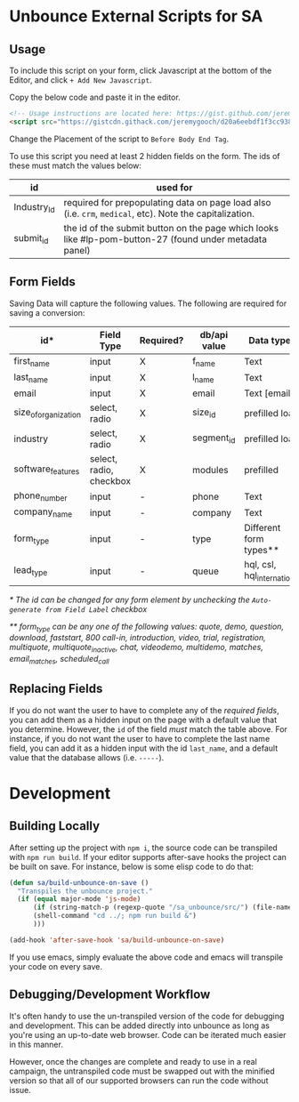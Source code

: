 * Unbounce External Scripts for SA
** Usage
To include this script on your form, click Javascript at the bottom of the Editor, and click ~+ Add New Javascript~.

Copy the below code and paste it in the editor.
#+BEGIN_SRC html
<!-- Usage instructions are located here: https://gist.github.com/jeremygooch/d20a6eebdf1f3cc93880cbd9440a25c5#file-sa_unbounce_readme-org -->
<script src="https://gistcdn.githack.com/jeremygooch/d20a6eebdf1f3cc93880cbd9440a25c5/raw/7c444b82b11f7f4f61c2fbeb1071de4afc0c42d7/saunbounce.js"></script>

#+END_SRC

Change the Placement of the script to ~Before Body End Tag~.

To use this script you need at least 2 hidden fields on the form. The ids of these must match the values below:
| id          | used for                                                                                                 |
|-------------+----------------------------------------------------------------------------------------------------------|
| Industry_Id | required for prepopulating data on page load also (i.e. ~crm~, ~medical~, etc). Note the capitalization. |
| submit_id   | the id of the submit button on the page which looks like #lp-pom-button-27 (found under metadata panel)  |

** Form Fields
Saving Data will capture the following values. The following are required for saving a conversion:
| id*                  | Field Type              | Required? | db/api value | Data types                  | Default Value |
|----------------------+-------------------------+-----------+--------------+-----------------------------+---------------|
| first_name           | input                   | X         | f_name       | Text                        | N/A           |
| last_name            | input                   | X         | l_name       | Text                        | N/A           |
| email                | input                   | X         | email        | Text [email]                | N/A           |
| size_of_organization | select, radio           | X         | size_id      | prefilled load              | N/A           |
| industry             | select, radio           | X         | segment_id   | prefilled load              | N/A           |
| software_features    | select, radio, checkbox | X         | modules      | prefilled                   | N/A           |
| phone_number         | input                   | -         | phone        | Text                        | N/A           |
| company_name         | input                   | -         | company      | Text                        | N/A           |
| form_type            | input                   | -         | type         | Different form types**      | quote         |
| lead_type            | input                   | -         | queue        | hql, csl, hql_international | hql           |

/* The id can be changed for any form element by unchecking the ~Auto-generate from Field Label~ checkbox/

/** form_type can be any one of the following values: quote, demo, question, download, faststart, 800 call-in, introduction, video, trial, registration, multiquote, multiquote_inactive, chat, videodemo, multidemo, matches, email_matches, scheduled_call/

** Replacing Fields
If you do not want the user to have to complete any of the [[Form Fields][required fields]], you can add them as a hidden input on the page with a default value that you determine. However, the ~id~ of the field /must/ match the table above. For instance, if you do not want the user to have to complete the last name field, you can add it as a hidden input with the id ~last_name~, and a default value that the database allows (i.e. ~-----~).


* Development

** Building Locally
After setting up the project with ~npm i~, the source code can be transpiled with ~npm run build~. If your editor supports after-save hooks the project can be built on save. For instance, below is some elisp code to do that:

#+BEGIN_SRC emacs-lisp 
(defun sa/build-unbounce-on-save ()
  "Transpiles the unbounce project."
  (if (equal major-mode 'js-mode)
      (if (string-match-p (regexp-quote "/sa_unbounce/src/") (file-name-directory buffer-file-name))
	  (shell-command "cd ../; npm run build &")
      )))

(add-hook 'after-save-hook 'sa/build-unbounce-on-save)
#+END_SRC

If you use emacs, simply evaluate the above code and emacs will transpile your code on every save.

** Debugging/Development Workflow
It's often handy to use the un-transpiled version of the code for debugging and development. This can be added directly into unbounce as long as you're using an up-to-date web browser. Code can be iterated much easier in this manner. 

However, once the changes are complete and ready to use in a real campaign, the untranspiled code must be swapped out with the minified version so that all of our supported browsers can run the code without issue.
